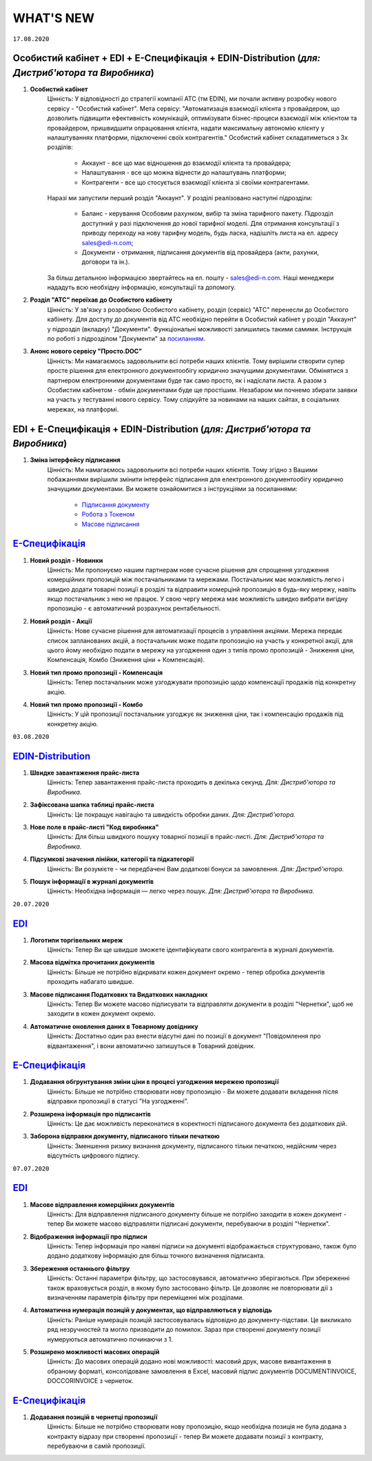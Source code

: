 WHAT'S NEW
#############################################################

.. role:: red

.. role:: underline

``17.08.2020``

Особистий кабінет + EDI + Е-Специфікація + EDIN-Distribution (*для: Дистриб'ютора та Виробника*)
******************************************************************************************************************************************************************

#. **Особистий кабінет**
    Цінність: У відповідності до стратегії компанії АТС (тм EDIN), ми почали активну розробку нового сервісу - "Особистий кабінет".
    Мета сервісу: "Автоматизація взаємодії клієнта з провайдером, що дозволить підвищити ефективність комунікацій, оптимізувати бізнес-процеси взаємодії між клієнтом та провайдером, пришвидшити опрацювання клієнта, надати максимальну автономію клієнту у налаштуваннях платформи, підключенні своїх контрагентів."
    Особистий кабінет складатиметься з 3х розділів:

        - Аккаунт - все що має відношення до взаємодії клієнта та провайдера;
        - Налаштування - все що можна віднести до налаштувань платформи;
        - Контрагенти - все що стосується взаємодії клієнта зі своїми контрагентами.

    Наразі ми запустили перший розділ "Аккаунт". У розділі реалізовано наступні підрозділи:

        - Баланс - керування Особовим рахунком, вибір та зміна тарифного пакету. Підрозділ доступний у разі підключення до нової тарифної моделі. Для отримання консультації з приводу переходу на нову тарифну модель, будь ласка, надішліть листа на ел. адресу sales@edi-n.com;
        - Документи - отримання, підписання документів від провайдера (акти, рахунки, договори та ін.).

    За більш детальною інформацією звертайтесь на ел. пошту - sales@edi-n.com. Наші менеджери нададуть всю необхідну інформацію, консультації та допомогу.
#. **Розділ "АТС" переїхав до Особистого кабiнету**
    Цінність: У зв'язку з розробкою Особистого кабінету, розділ (сервіс) "АТС" перенесли до Особистого кабінету. Для доступу до документів від АТС необхідно перейти в Особистий кабінет у розділ "Аккаунт" у підрозділ (вкладку) "Документи". Функціональні можливості залишились такими самими. Інструкція по роботі з підрозділом "Документи" за `посиланням <https://wiki.edi-n.com/uk/latest/Personal_Cabinet/PCInstruction.html#id5>`__.
#. **Анонс нового сервісу "Просто.DOC"**
    Цінність: Ми намагаємось задовольнити всі потреби наших клієнтів. Тому вирішили створити супер просте рішення для електронного документообігу юридично значущими документами. Обмінятися з партнером електронними документами буде так само просто, як і надіслати листа. А разом з Особистим кабінетом - обмін документами буде ще простішим. Незабаром ми почнемо збирати заявки на участь у тестуванні нового сервісу. Тому слідкуйте за новинами на наших сайтах, в соціальних мережах, на платформі.

EDI + Е-Специфікація + EDIN-Distribution (*для: Дистриб'ютора та Виробника*)
****************************************************************************************************************

#. **Зміна інтерфейсу підписання**
    Цінність: Ми намагаємось задовольнити всі потреби наших клієнтів. Тому згідно з Вашими побажаннями вирішили змінити інтерфейс підписання для електронного документообігу юридично значущими документами. Ви можете ознайомитися з інструкціями за посиланнями:

        - `Підписання документу <https://wiki.edi-n.com/uk/latest/general_2_0/instruktsiyi_po_dodavannyu_klyuchiv.html#id13>`__ 
        - `Робота з Токеном <https://wiki.edi-n.com/uk/latest/general_2_0/Robota_z_tokenom.html>`__
        - `Масове підписання <https://wiki.edi-n.com/uk/latest/general_2_0/massovi_operacii_EDIN_2.0.html#id9>`__

`Е-Специфікація <https://wiki.edi-n.com/uk/latest/E_SPEC/EDIN_2_0/Instructions_2_0/E_SPEC_instructions_2_0_list.html>`__
************************************************************************************************************************************************************************

#. **Новий розділ - Новинки**
    Цінність: Ми пропонуємо нашим партнерам нове сучасне рішення для спрощення узгодження комерційних пропозицій між постачальниками та мережами. Постачальник має можливість легко і швидко додати товарні позиції в розділі та відправити комерцінй пропозицію в будь-яку мережу, навіть якщо постачальник з нею не працює. У свою чергу мережа має можливість швидко вибрати вигідну пропозицію - є автоматичний розрахунок рентабельності.
#. **Новий розділ - Акції**
    Цінність: Нове сучасне рішення для автоматизації процесів з управління акціями. Мережа передає список запланованих акцій, а постачальник може подати пропозицію на участь у конкретної акції, для цього йому необхідно подати в мережу на узгодження один з типів промо пропозицій - Зниження ціни, Компенсація, Комбо (Зниження ціни + Компенсація).
#. **Новий тип промо пропозиції - Компенсація**
    Цінність: Тепер постачальник може узгоджувати пропозицію щодо компенсації продажів під конкретну акцію.
#. **Новий тип промо пропозиції - Комбо**
    Цінність: У цій пропозиції постачальник узгоджує як зниження ціни, так і компенсацію продажів під конкретну акцію.

``03.08.2020``

`EDIN-Distribution <https://wiki.edi-n.com/uk/latest/Distribution/EDIN_2_0/Instructions_2_0/Distribution_instructions_2_0_list.html>`__
******************************************************************************************************************************************************************

#. **Швидке завантаження прайс-листа**
    Цінність: Тепер завантаження прайс-листа проходить в декілька секунд. *Для: Дистриб'ютора та Виробника.*
#. **Зафіксована шапка таблиці прайс-листа**
    Цінність: Це покращує навігацію та швидкість обробки даних. *Для: Дистриб'ютора.*
#. **Нове поле в прайс-листі "Код виробника"**
    Цінність: Для більш швидкого пошуку товарної позиції в прайс-листі. *Для: Дистриб'ютора та Виробника.*
#. **Підсумкові значення лінійки, категорії та підкатегорії**
    Цінність: Ви розумієте - чи передбачені Вам додаткові бонуси за замовлення. *Для: Дистриб'ютора.*
#. **Пошук інформації в журналі документів**
    Цінність: Необхідна інформація — легко через пошук. *Для: Дистриб'ютора та Виробника.*


``20.07.2020``

`EDI <https://wiki.edi-n.com/uk/latest/general_2_0/general_2_0_list.html>`__
****************************************************************************************************************

#. **Логотипи торгівельних мереж**
    Цінність: Тепер Ви ще швидше зможете ідентифікувати свого контрагента в журналі документів.
#. **Масова відмітка прочитаних документів**
    Цінність: Більше не потрібно відкривати кожен документ окремо - тепер обробка документів проходить набагато швидше.
#. **Масове підписання Податкових та Видаткових накладних**
    Цінність: Тепер Ви можете масово підписувати та відправляти документи в розділі "Чернетки", щоб не заходити в кожен документ окремо.
#. **Автоматичне оновлення даних в Товарному довіднику**
    Цінність: Достатньо один раз внести відсутні дані по позиції в документ "Повідомлення про відвантаження", і вони автоматично запишуться в Товарний довідник.

`Е-Специфікація <https://wiki.edi-n.com/uk/latest/E_SPEC/EDIN_2_0/Instructions_2_0/E_SPEC_instructions_2_0_list.html>`__
************************************************************************************************************************************************************************

#. **Додавання обгрунтування зміни ціни в процесі узгодження мережею пропозиції**
    Цінність: Більше не потрібно створювати нову пропозицію - Ви можете додавати вкладення після відправки пропозиції в статусі "На узгодженні".
#. **Розширена інформація про підписантів**
    Цінність: Це дає можливість переконатися в коректності підписаного документа без додаткових дій.
#. **Заборона відправки документу, підписаного тільки печаткою**
    Цінність: Зменшення ризику визнання документу, підписаного тільки печаткою, недійсним через відсутність цифрового підпису.

``07.07.2020``

`EDI <https://wiki.edi-n.com/uk/latest/general_2_0/general_2_0_list.html>`__
****************************************************************************************************************

#. **Масове відправлення комерційних документів**
    Цінність: Для відправлення підписаного документу більше не потрібно заходити в кожен документ - тепер Ви можете масово відправляти підписані документи, перебуваючи в розділі "Чернетки".
#. **Відображення інформації про підписи**
    Цінність: Тепер інформація про наявні підписи на документі відображається структуровано, також було додано додаткову інформацію для більш точного визначення підписанта.
#. **Збереження останнього фільтру**
    Цінність: Останні параметри фільтру, що застосовувався, автоматично зберігаються. При збереженні також враховується розділ, в якому було застосовано фільтр. Це дозволяє не повторювати дії з визначенням параметрів фільтру при переміщенні між розділами.
#. **Автоматична нумерація позицій у документах, що відправляються у відповідь**
    Цінність: Раніше нумерація позицій застосовувалась відповідно до документу-підстави. Це викликало ряд незручностей та могло призводити до помилок. Зараз при створенні документу позиції нумеруються автоматично починаючи з 1.
#. **Розширено можливості масових операцій**
    Цінність: До масових операцій додано нові можливості: масовий друк, масове вивантаження в обраному форматі, консолідоване замовлення в Excel, масовий підпис документів DOCUMENTINVOICE, DOCCORINVOICE з чернеток.

`Е-Специфікація <https://wiki.edi-n.com/uk/latest/E_SPEC/EDIN_2_0/Instructions_2_0/E_SPEC_instructions_2_0_list.html>`__
************************************************************************************************************************************************************************

#. **Додавання позицій в чернетці пропозиції**
    Цінність: Більше не потрібно створювати нову пропозицію, якщо необхідна позиція не була додана з контракту відразу при створенні пропозиції - тепер Ви можете додавати позиції з контракту, перебуваючи в самій пропозиції.

